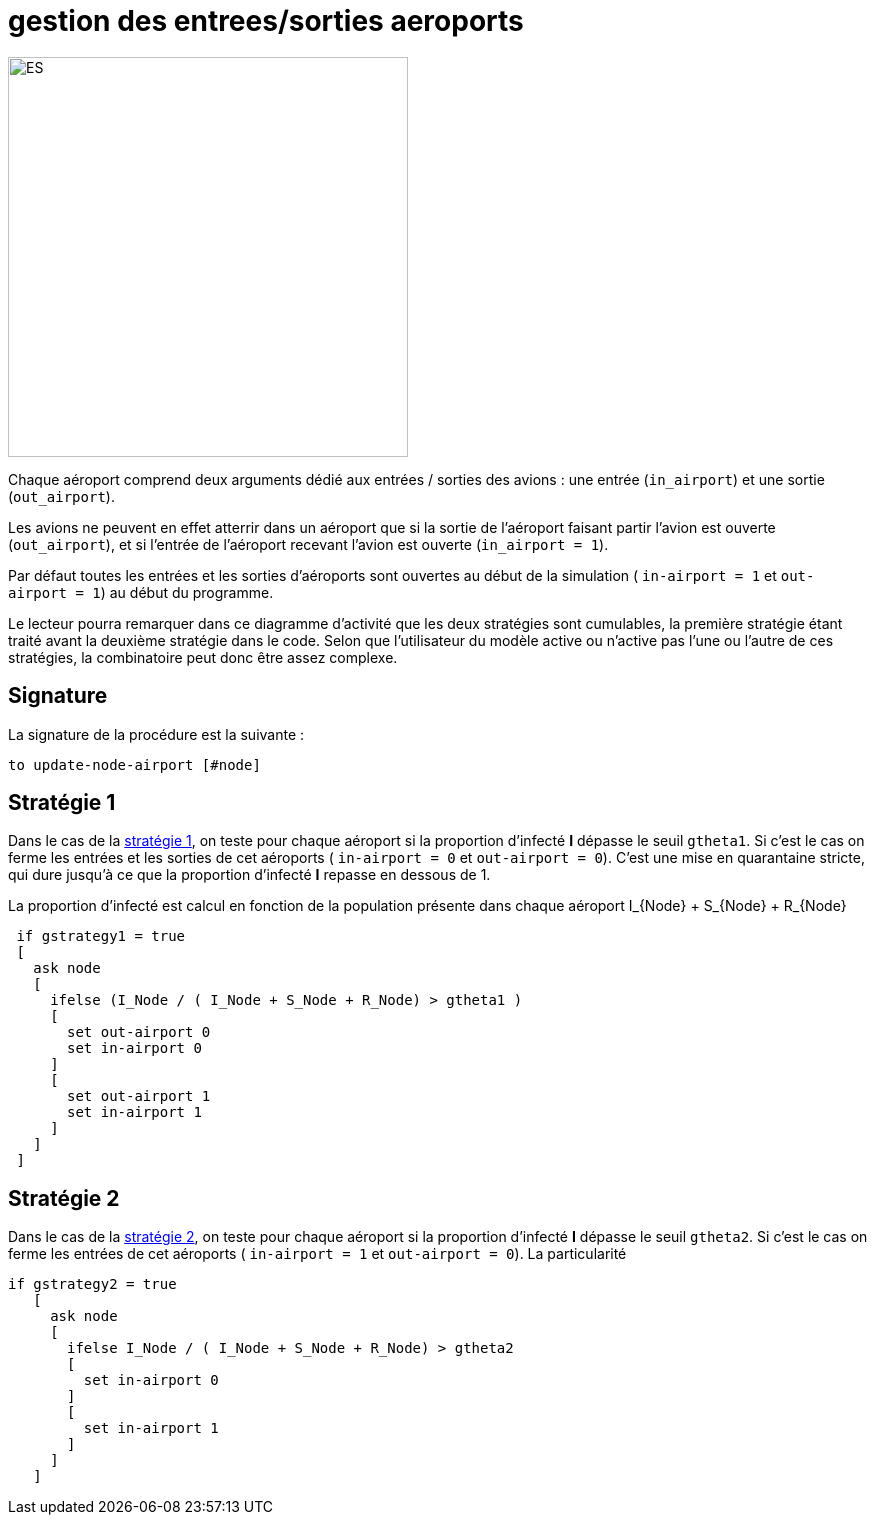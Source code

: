 = gestion des entrees/sorties aeroports

image::images/img-reborn-complex/ES_aeroport.svg.png[ES,width=400,align=center]

Chaque aéroport comprend deux arguments dédié aux entrées / sorties des avions : une entrée (`in_airport`) et une sortie (`out_airport`). 

Les avions ne peuvent en effet atterrir dans un aéroport que si la sortie de l'aéroport faisant partir l'avion est ouverte (`out_airport`), et si l'entrée de l'aéroport recevant l'avion est ouverte (`in_airport = 1`).

Par défaut toutes les entrées et les sorties d'aéroports sont ouvertes au début de la simulation ( `in-airport = 1` et `out-airport = 1`) au début du programme.

Le lecteur pourra remarquer dans ce diagramme d'activité que les deux stratégies sont cumulables, la première stratégie étant traité avant la deuxième stratégie dans le code. Selon que l'utilisateur du modèle active ou n'active pas l'une ou l'autre de ces stratégies, la combinatoire peut donc être assez complexe.

== Signature

La signature de la procédure est la suivante : 

`to update-node-airport [#node]`



== Stratégie 1

Dans le cas de la link:./strategies.adoc[stratégie 1], on teste pour chaque aéroport si la proportion d'infecté *I* dépasse le seuil `gtheta1`. Si c'est le cas on ferme les entrées et les sorties de cet aéroports ( `in-airport = 0` et 
`out-airport = 0`). C'est une mise en quarantaine stricte, qui dure jusqu'à ce que la proportion d'infecté *I* repasse en dessous de $$1$$.

La proportion d'infecté est calcul en fonction de la population présente dans chaque aéroport $$I_{Node} + S_{Node} + R_{Node}$$

[source,bash]
----
 if gstrategy1 = true 
 [
   ask node 
   [
     ifelse (I_Node / ( I_Node + S_Node + R_Node) > gtheta1 )
     [
       set out-airport 0
       set in-airport 0
     ]
     [
       set out-airport 1
       set in-airport 1
     ]
   ]
 ]
----


== Stratégie 2
 
Dans le cas de la link:./strategies.adoc[stratégie 2], on teste pour chaque aéroport  si la proportion d'infecté *I* dépasse le seuil `gtheta2`. Si c'est le cas on ferme les entrées de cet aéroports ( `in-airport = 1` et 
`out-airport = 0`). La particularité 


[source,bash]
----
if gstrategy2 = true 
   [
     ask node 
     [
       ifelse I_Node / ( I_Node + S_Node + R_Node) > gtheta2 
       [
         set in-airport 0
       ]
       [
         set in-airport 1
       ]
     ]
   ] 
----


